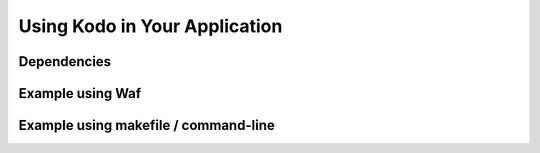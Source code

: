 .. _using_kodo:
Using Kodo in Your Application
==============================

Dependencies
------------


Example using Waf
-----------------

Example using makefile / command-line
-------------------------------------

